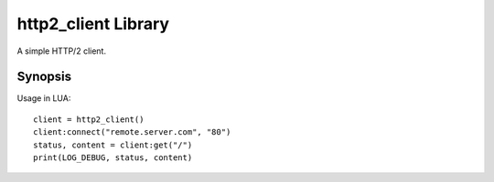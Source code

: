 http2_client Library
====================

A simple HTTP/2 client.

Synopsis
^^^^^^^^

Usage in LUA::

  client = http2_client()
  client:connect("remote.server.com", "80")
  status, content = client:get("/")
  print(LOG_DEBUG, status, content)

.. method:: http2_client()

   Constructor.
              
   :return: A http2_client object
   :rtype: http_client

   .. method:: connect(host, [port = "80"], [ssl = false], [ssl_verify = true])

      Connect to an endpoint.
              
      :param string host: The hostname or ip address to connect to.
      :param string port: The port to connect to.
      :param boolean ssl: Enable SSL for the connection.
      :param boolean ssl_verify: If SSL is enabled, this value defines if the server certificate gets verified.

   .. method:: connect_timeout(milliseconds)

      Set the timeout in milliseconds for a connection attempt. The default is set to 5000.
              
      :param int milliseconds: The timeout.

   .. method:: read_timeout(milliseconds)

      Set the timeout in milliseconds for a read attempt. The default is set to 5000.
              
      :param int milliseconds: The timeout.

   .. method:: get(path)

      Send a GET request to a connected remote endpoint and receive the response content.

      :param string path: The path.
      :return: (*int, string*) - The status code and the content.
